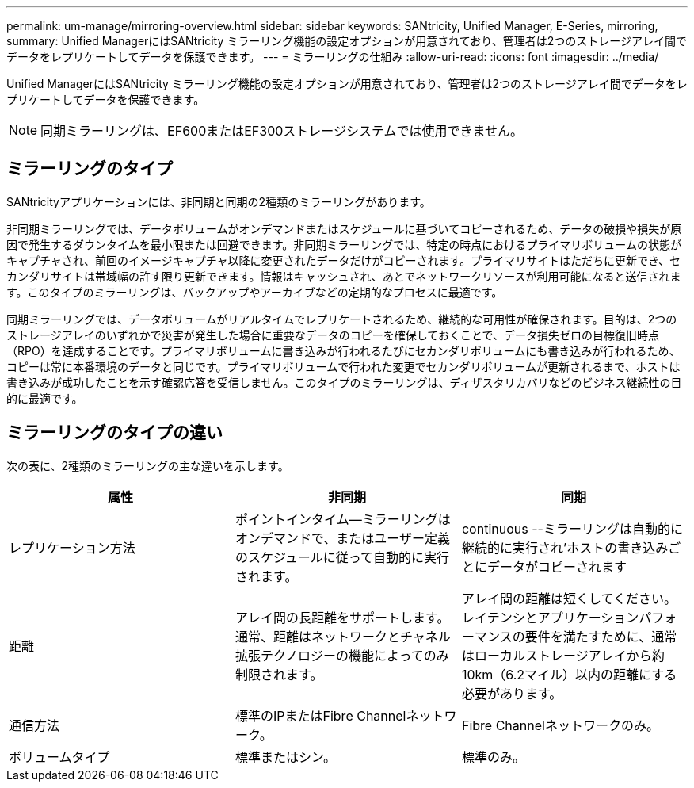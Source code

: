 ---
permalink: um-manage/mirroring-overview.html 
sidebar: sidebar 
keywords: SANtricity, Unified Manager, E-Series, mirroring, 
summary: Unified ManagerにはSANtricity ミラーリング機能の設定オプションが用意されており、管理者は2つのストレージアレイ間でデータをレプリケートしてデータを保護できます。 
---
= ミラーリングの仕組み
:allow-uri-read: 
:icons: font
:imagesdir: ../media/


[role="lead"]
Unified ManagerにはSANtricity ミラーリング機能の設定オプションが用意されており、管理者は2つのストレージアレイ間でデータをレプリケートしてデータを保護できます。

[NOTE]
====
同期ミラーリングは、EF600またはEF300ストレージシステムでは使用できません。

====


== ミラーリングのタイプ

SANtricityアプリケーションには、非同期と同期の2種類のミラーリングがあります。

非同期ミラーリングでは、データボリュームがオンデマンドまたはスケジュールに基づいてコピーされるため、データの破損や損失が原因で発生するダウンタイムを最小限または回避できます。非同期ミラーリングでは、特定の時点におけるプライマリボリュームの状態がキャプチャされ、前回のイメージキャプチャ以降に変更されたデータだけがコピーされます。プライマリサイトはただちに更新でき、セカンダリサイトは帯域幅の許す限り更新できます。情報はキャッシュされ、あとでネットワークリソースが利用可能になると送信されます。このタイプのミラーリングは、バックアップやアーカイブなどの定期的なプロセスに最適です。

同期ミラーリングでは、データボリュームがリアルタイムでレプリケートされるため、継続的な可用性が確保されます。目的は、2つのストレージアレイのいずれかで災害が発生した場合に重要なデータのコピーを確保しておくことで、データ損失ゼロの目標復旧時点（RPO）を達成することです。プライマリボリュームに書き込みが行われるたびにセカンダリボリュームにも書き込みが行われるため、コピーは常に本番環境のデータと同じです。プライマリボリュームで行われた変更でセカンダリボリュームが更新されるまで、ホストは書き込みが成功したことを示す確認応答を受信しません。このタイプのミラーリングは、ディザスタリカバリなどのビジネス継続性の目的に最適です。



== ミラーリングのタイプの違い

次の表に、2種類のミラーリングの主な違いを示します。

[cols="1a,1a,1a"]
|===
| 属性 | 非同期 | 同期 


 a| 
レプリケーション方法
 a| 
ポイントインタイム--ミラーリングはオンデマンドで、またはユーザー定義のスケジュールに従って自動的に実行されます。
 a| 
continuous --ミラーリングは自動的に継続的に実行され'ホストの書き込みごとにデータがコピーされます



 a| 
距離
 a| 
アレイ間の長距離をサポートします。通常、距離はネットワークとチャネル拡張テクノロジーの機能によってのみ制限されます。
 a| 
アレイ間の距離は短くしてください。レイテンシとアプリケーションパフォーマンスの要件を満たすために、通常はローカルストレージアレイから約10km（6.2マイル）以内の距離にする必要があります。



 a| 
通信方法
 a| 
標準のIPまたはFibre Channelネットワーク。
 a| 
Fibre Channelネットワークのみ。



 a| 
ボリュームタイプ
 a| 
標準またはシン。
 a| 
標準のみ。

|===